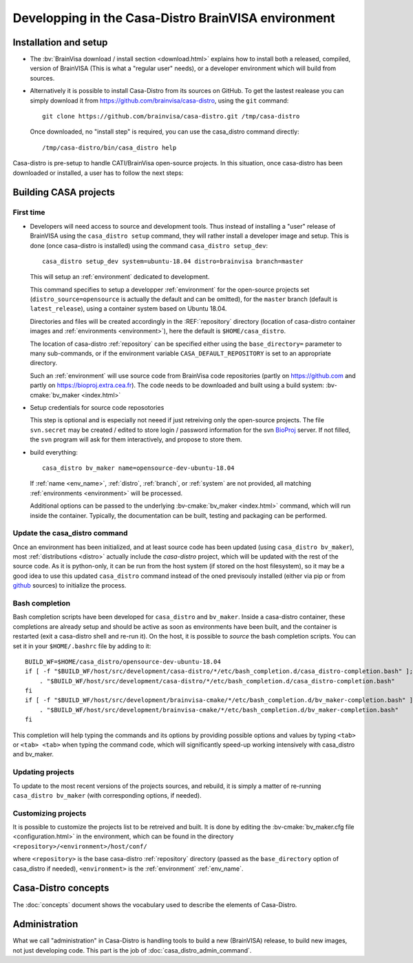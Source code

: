 ====================================================
Developping in the Casa-Distro BrainVISA environment
====================================================

.. Casa-distro project is the metronome and swiss knife for the management of compilation and publication of CASA software distributions. It contains all tools to create and publish the virtual images as well as tools for the management of the whole distro creation pipeline (configuration source retrieval, compilation, packaging, publication, etc.).

.. Use cases
.. ---------

..   * I develop toolboxes, I need to build and release them as binary compatible with the official BrainVisa distrtibutions
..   * I am a contributor of Cati/BrainVisa environment, and need to get started quickly
..   * I am release maintainer of BrainVisa and need to produce a new release yesterday


Installation and setup
======================

.. highlight:: bash

* The :bv:`BrainVisa download / install section <download.html>` explains how to install both a released, compiled, version of BrainVISA (This is what a "regular user" needs), or a developer environment which will build from sources.

* Alternatively it is possible to install Casa-Distro from its sources on GitHub. To get the lastest realease you can simply download it from https://github.com/brainvisa/casa-distro, using  the ``git`` command::

    git clone https://github.com/brainvisa/casa-distro.git /tmp/casa-distro

  Once downloaded, no "install step" is required, you can use the casa_distro command directly::

    /tmp/casa-distro/bin/casa_distro help

Casa-distro is pre-setup to handle CATI/BrainVisa open-source projects. In this situation, once casa-distro has been downloaded or installed, a user has to follow the next steps:


Building CASA projects
======================

First time
----------

* Developers will need access to source and development tools. Thus instead of installing a "user" release of BrainVISA using the ``casa_distro setup`` command, they will rather install a developer image and setup. This is done (once casa-distro is installed) using the command ``casa_distro setup_dev``::

      casa_distro setup_dev system=ubuntu-18.04 distro=brainvisa branch=master

  This will setup an :ref:`environment` dedicated to development.

  This command specifies to setup a developper :ref:`environment` for the open-source projects set (``distro_source=opensource`` is actually the default and can be omitted), for the ``master`` branch (default is ``latest_release``), using a container system based on Ubuntu 18.04.

  Directories and files will be created accordingly in the :REF:`repository` directory (location of casa-distro container images and :ref:`environments <environment>`), here the default is ``$HOME/casa_distro``.

  The location of casa-distro :ref:`repository` can be specified either using the ``base_directory=`` parameter to many sub-commands, or if the environment variable ``CASA_DEFAULT_REPOSITORY`` is set to an appropriate directory.

  Such an :ref:`environment` will use source code from BrainVisa code repositories (partly on https://github.com and partly on https://bioproj.extra.cea.fr). The code needs to be downloaded and built using a build system: :bv-cmake:`bv_maker <index.html>`

* Setup credentials for source code reposotories

  This step is optional and is especially not neeed if just retreiving only the open-source projects.
  The file ``svn.secret`` may be created / edited to store login / password information for the svn `BioProj <http://bioproj.extra.cea.fr>`_ server. If not filled, the ``svn`` program will ask for them interactively, and propose to store them.

* build everything::

      casa_distro bv_maker name=opensource-dev-ubuntu-18.04

  If :ref:`name <env_name>`, :ref:`distro`, :ref:`branch`, or :ref:`system` are not provided, all matching :ref:`environments <environment>` will be processed.

  Additional options can be passed to the underlying :bv-cmake:`bv_maker <index.html>` command, which will run inside the container. Typically, the documentation can be built, testing and packaging can be performed.

Update the casa_distro command
------------------------------

Once an environment has been initialized, and at least source code has been updated (using ``casa_distro bv_maker``), most :ref:`distributions <distro>` actually include the *casa-distro* project, which will be updated with the rest of the source code. As it is python-only, it can be run from the host system (if stored on the host filesystem), so it may be a good idea to use this updated ``casa_distro`` command instead of the oned previsouly installed (either via pip or from `github <https://github.com>`_ sources) to initialize the process.

.. This can be done by "updating" a build-workflow (actually any one which contains casa-distro):
..
.. .. code-block:: bash
..
..     python /tmp/casa-distro/bin/casa_distro update distro=opensource branch=master system=ubuntu-18.04
..
.. Then the run script will use the casa-distro from this source tree.
.. You can setup your host environment (``$HOME/.bashrc`` typically) to use it by defaul by setting it first in the ``PATH`` environment variable:
..
.. .. code-block:: bash
..
..     export PATH="$HOME/casa_distro/opensource-dev-ubuntu-18.04/bin:$PATH"
..
.. Here you should of course replace the path ``$HOME/casa_distro/opensource-dev-ubuntu-18.04`` with the environment path listed by the command ``casa_distro list``.

Bash completion
---------------

Bash completion scripts have been developed for ``casa_distro`` and ``bv_maker``. Inside a casa-distro container, these completions are already setup and should be active as soon as environments have been built, and the container is restarted (exit a casa-distro shell and re-run it).
On the host, it is possible to *source* the bash completion scripts. You can set it in your ``$HOME/.bashrc`` file by adding to it::

    BUILD_WF=$HOME/casa_distro/opensource-dev-ubuntu-18.04
    if [ -f "$BUILD_WF/host/src/development/casa-distro/*/etc/bash_completion.d/casa_distro-completion.bash" ]; then
        . "$BUILD_WF/host/src/development/casa-distro/*/etc/bash_completion.d/casa_distro-completion.bash"
    fi
    if [ -f "$BUILD_WF/host/src/development/brainvisa-cmake/*/etc/bash_completion.d/bv_maker-completion.bash" ]; then
        . "$BUILD_WF/host/src/development/brainvisa-cmake/*/etc/bash_completion.d/bv_maker-completion.bash"
    fi

This completion will help typing the commands and its options by providing possible options and values by typing ``<tab>`` or ``<tab> <tab>`` when typing the command code, which will significantly speed-up working intensively with casa_distro and bv_maker.

Updating projects
-----------------

To update to the most recent versions of the projects sources, and rebuild, it is simply a matter of re-running ``casa_distro bv_maker`` (with corresponding options, if needed).

Customizing projects
--------------------

It is possible to customize the projects list to be retreived and built. It is done by editing the :bv-cmake:`bv_maker.cfg file <configuration.html>` in the environment, which can be found in the directory ``<repository>/<environment>/host/conf/``

where ``<repository>`` is the base casa-distro :ref:`repository` directory (passed as the ``base_directory`` option of casa_distro if needed), ``<environment>`` is the :ref:`environment` :ref:`env_name`.


Casa-Distro  concepts
=====================

The :doc:`concepts` document shows the vocabulary used to describe the elements of Casa-Distro.


Administration
==============

What we call "administration" in Casa-Distro is handling tools to build a new (BrainVISA) release, to build new images, not just developing code. This part is the job of :doc:`casa_distro_admin_command`.
